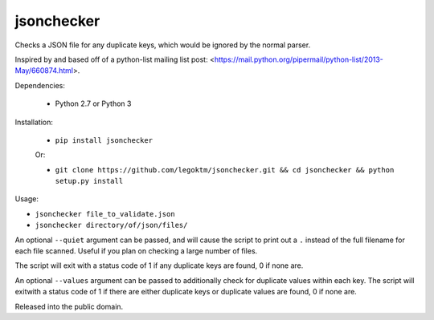 jsonchecker
===========
.. image:: https://travis-ci.org/legoktm/jsonchecker.svg?branch=master
   :alt: Build Status
   :target: https://travis-ci.org/legoktm/jsonchecker

Checks a JSON file for any duplicate keys, which would be ignored by the normal
parser.

Inspired by and based off of a python-list mailing list post:
<https://mail.python.org/pipermail/python-list/2013-May/660874.html>.

Dependencies:

 * Python 2.7 or Python 3


Installation:

 * ``pip install jsonchecker``
 
 Or:
 
 * ``git clone https://github.com/legoktm/jsonchecker.git && cd jsonchecker && python setup.py install``
 
 

Usage:

* ``jsonchecker file_to_validate.json``

* ``jsonchecker directory/of/json/files/``

An optional ``--quiet`` argument can be passed, and will cause the script to print out a ``.`` instead
of the full filename for each file scanned. Useful if you plan on checking a large number of files.

The script will exit with a status code of 1 if any duplicate keys are found,
0 if none are.

An optional ``--values`` argument can be passed to additionally check for duplicate values within each key. 
The script will exitwith a status code of 1 if there are either duplicate keys or duplicate values are found, 
0 if none are.

Released into the public domain.

